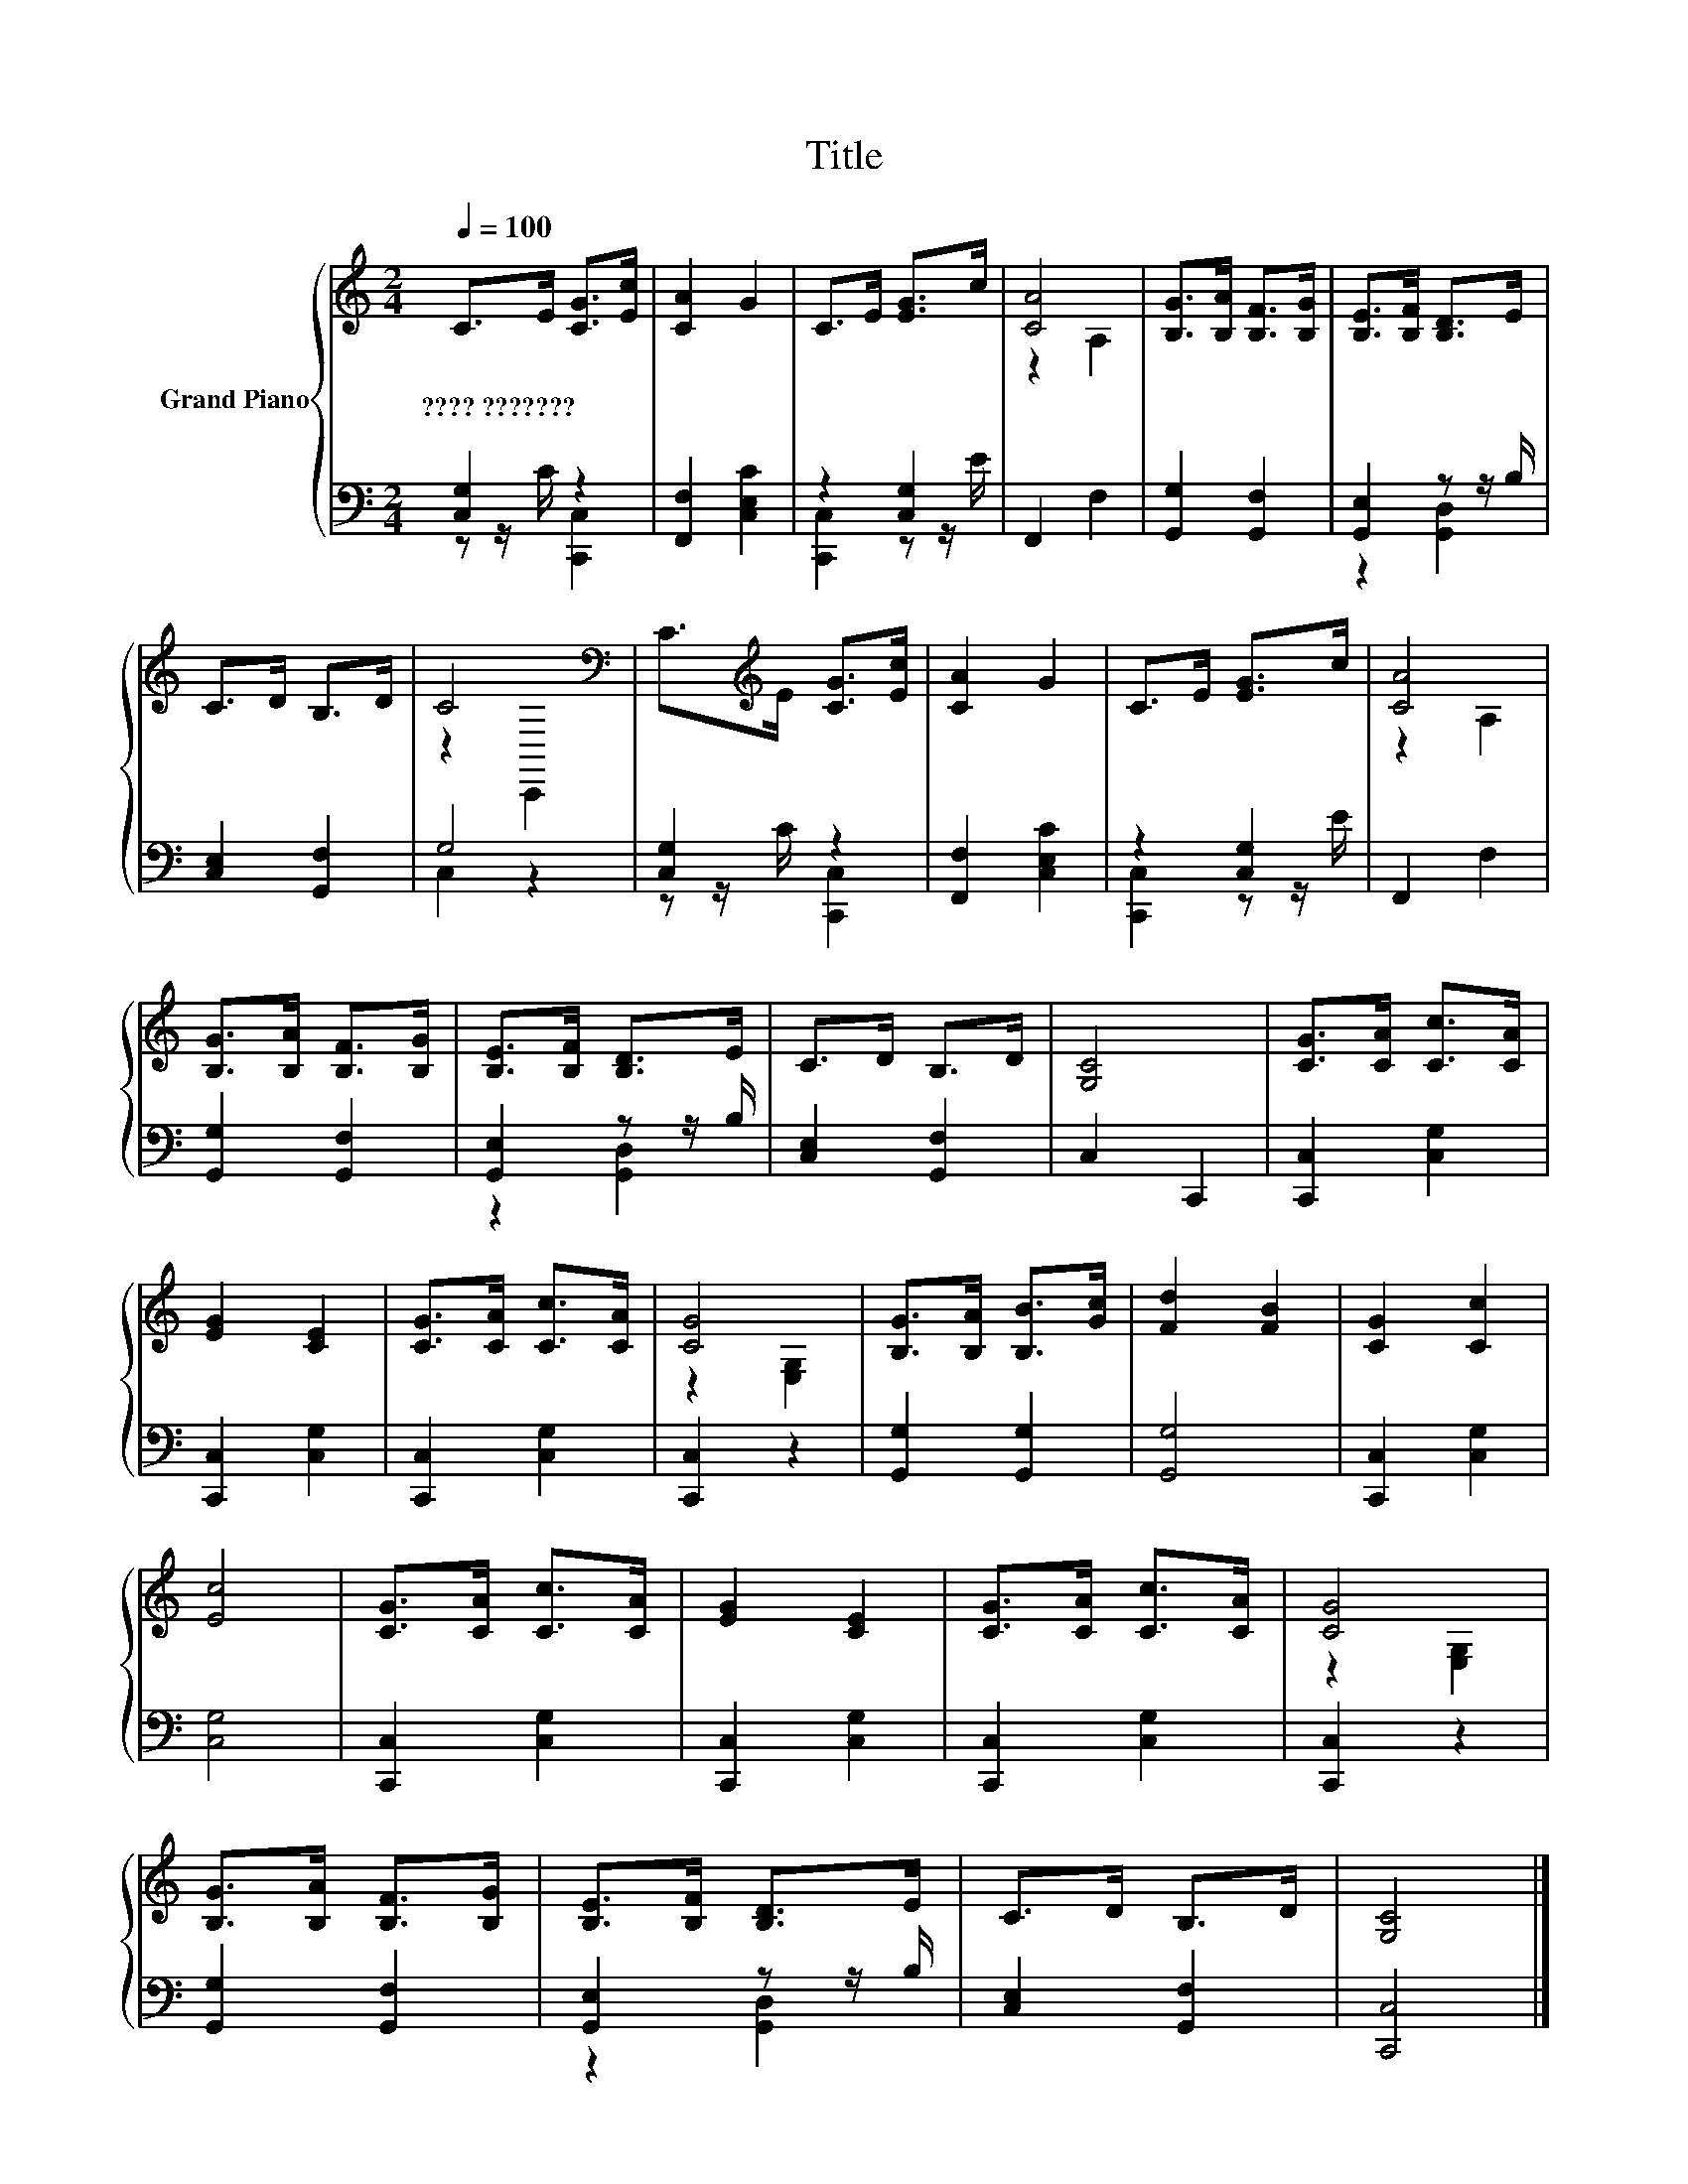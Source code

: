 X:1
T:Title
%%score { ( 1 4 ) | ( 2 3 ) }
L:1/8
Q:1/4=100
M:2/4
K:C
V:1 treble nm="Grand Piano"
V:4 treble 
V:2 bass 
V:3 bass 
V:1
 C>E [CG]>[Ec] | [CA]2 G2 | C>E [EG]>c | [CA]4 | [B,G]>[B,A] [B,F]>[B,G] | [B,E]>[B,F] [B,D]>E | %6
w: ????~??????? * * *||||||
 C>D B,>D | C4[K:bass] | C>[K:treble]E [CG]>[Ec] | [CA]2 G2 | C>E [EG]>c | [CA]4 | %12
w: ||||||
 [B,G]>[B,A] [B,F]>[B,G] | [B,E]>[B,F] [B,D]>E | C>D B,>D | [G,C]4 | [CG]>[CA] [Cc]>[CA] | %17
w: |||||
 [EG]2 [CE]2 | [CG]>[CA] [Cc]>[CA] | [CG]4 | [B,G]>[B,A] [B,B]>[Gc] | [Fd]2 [FB]2 | [CG]2 [Cc]2 | %23
w: ||||||
 [Ec]4 | [CG]>[CA] [Cc]>[CA] | [EG]2 [CE]2 | [CG]>[CA] [Cc]>[CA] | [CG]4 | %28
w: |||||
 [B,G]>[B,A] [B,F]>[B,G] | [B,E]>[B,F] [B,D]>E | C>D B,>D | [G,C]4 |] %32
w: ||||
V:2
 [C,G,]2 z2 | [F,,F,]2 [C,E,C]2 | z2 [C,G,]2 | F,,2 F,2 | [G,,G,]2 [G,,F,]2 | [G,,E,]2 z z/ B,/ | %6
 [C,E,]2 [G,,F,]2 | G,4 | [C,G,]2 z2 | [F,,F,]2 [C,E,C]2 | z2 [C,G,]2 | F,,2 F,2 | %12
 [G,,G,]2 [G,,F,]2 | [G,,E,]2 z z/ B,/ | [C,E,]2 [G,,F,]2 | C,2 C,,2 | [C,,C,]2 [C,G,]2 | %17
 [C,,C,]2 [C,G,]2 | [C,,C,]2 [C,G,]2 | [C,,C,]2 z2 | [G,,G,]2 [G,,G,]2 | [G,,G,]4 | %22
 [C,,C,]2 [C,G,]2 | [C,G,]4 | [C,,C,]2 [C,G,]2 | [C,,C,]2 [C,G,]2 | [C,,C,]2 [C,G,]2 | %27
 [C,,C,]2 z2 | [G,,G,]2 [G,,F,]2 | [G,,E,]2 z z/ B,/ | [C,E,]2 [G,,F,]2 | [C,,C,]4 |] %32
V:3
 z z/ C/ [C,,C,]2 | x4 | [C,,C,]2 z z/ E/ | x4 | x4 | z2 [G,,D,]2 | x4 | C,2 z2 | %8
 z z/ C/ [C,,C,]2 | x4 | [C,,C,]2 z z/ E/ | x4 | x4 | z2 [G,,D,]2 | x4 | x4 | x4 | x4 | x4 | x4 | %20
 x4 | x4 | x4 | x4 | x4 | x4 | x4 | x4 | x4 | z2 [G,,D,]2 | x4 | x4 |] %32
V:4
 x4 | x4 | x4 | z2 A,2 | x4 | x4 | x4 | z2[K:bass] C,,2 | x3/2[K:treble] x5/2 | x4 | x4 | z2 A,2 | %12
 x4 | x4 | x4 | x4 | x4 | x4 | x4 | z2 [E,G,]2 | x4 | x4 | x4 | x4 | x4 | x4 | x4 | z2 [E,G,]2 | %28
 x4 | x4 | x4 | x4 |] %32

